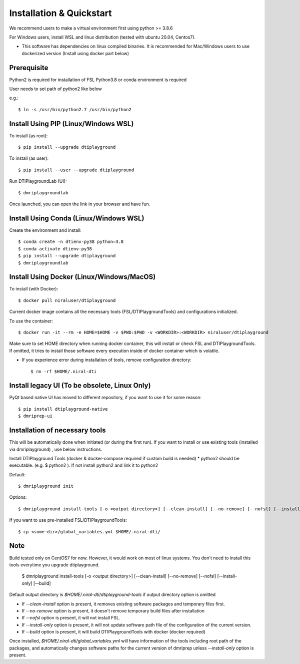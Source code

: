 Installation & Quickstart
============================

We recommend users to make a virtual environment first using python >= 3.8.6

For Windows users, install WSL and linux distribution (tested with ubuntu 20.04, Centos7).

* This software has dependencies on linux compiled binaries. It is recommended for Mac/Windows users to use dockerized version (Install using docker part below)


Prerequisite
~~~~~~~~~~~~~~~~~~~~~

Python2 is required for installation of FSL
Python3.8 or conda environment is required

User needs to set path of python2 like below

e.g.::

    $ ln -s /usr/bin/python2.7 /usr/bin/python2


Install Using PIP (Linux/Windows WSL)
~~~~~~~~~~~~~~~~~~~~~~~~~~~~~~~~~~~~~~~~~~~~


To install (as root)::

  $ pip install --upgrade dtiplayground

To install (as user)::

  $ pip install --user --upgrade dtiplayground


Run DTIPlaygroundLab (UI)::

    $ dmriplaygroundlab

Once launched, you can open the link in your browser and have fun.

.. image:: _static/dtilab_viewer_tract.png


Install Using Conda (Linux/Windows WSL)
~~~~~~~~~~~~~~~~~~~~~~~~~~~~~~~~~~~~~~~~~

Create the environment and install::

    $ conda create -n dtienv-py38 python=3.8
    $ conda activate dtienv-py38
    $ pip install --upgrade dtiplayground
    $ dmriplaygroundlab



Install Using Docker (Linux/Windows/MacOS)
~~~~~~~~~~~~~~~~~~~~~~~~~~~~~~~~~~~~~~~~~~~~~~

To install (with Docker)::
    
    $ docker pull niraluser/dtiplayground


Current docker image contains all the necessary tools (FSL/DTIPlaygroundTools) and configurations initialized.

To use the container::

    $ docker run -it --rm -e HOME=$HOME -v $PWD:$PWD -v <WORKDIR>:<WORKDIR> niraluser/dtiplayground

Make sure to set HOME directory when running docker container, this will install or check FSL and DTIPlaygroundTools. If omitted, it tries to install those software every execution inside of docker container which is volatile.

* If you experience error during installation of tools, remove configuration directory::

    $ rm -rf $HOME/.niral-dti






Install legacy UI (To be obsolete, Linux Only)
~~~~~~~~~~~~~~~~~~~~~~~~~~~~~~~~~~~~~~~~~~~~~~~~~~~~~~

PyQt based native UI has moved to different repository, if you want to use it for some reason::

    $ pip install dtiplayground-native
    $ dmriprep-ui


Installation of necessary tools
~~~~~~~~~~~~~~~~~~~~~~~~~~~~~~~~~~~

This will be automatically done when initiated (or during the first run). If you want to install or use existing tools (installed via dmriplayground) , use below instructions.

Install DTIPlayground Tools (docker & docker-compose required if custom build is needed) 
* python2 should be executable. (e.g. $ python2 ). If not install python2 and link it to python2 

Default::

    $ dmriplayground init

Options::

    $ dmriplayground install-tools [-o <output directory>] [--clean-install] [--no-remove] [--nofsl] [--install-only] [--build]


If you want to use pre-installed FSL/DTIPlaygroundTools::

    $ cp <some-dir>/global_variables.yml $HOME/.niral-dti/
    

Note
~~~~
Build tested only on CentOS7 for now. However, it would work on most of linux systems. You don't need to install this tools everytime you upgrade dtiplayground.

    $ dmriplayground install-tools [-o <output directory>] [--clean-install] [--no-remove] [--nofsl] [--install-only] [--build]

Default output directory is `$HOME/.niral-dti/dtiplayground-tools` if output directory option is omitted

* If `--clean-install` option is present, it removes existing software packages and temporary files first.
* If `--no-remove` option is present, it doesn't remove temporary build files after installation
* If `--nofsl` option is present, it will not install FSL.
* If `--install-only` option is present, it will not update software path file of the configuration of the current version.
* If `--build` option is present, it will build DTIPlaygroundTools with docker (docker required)

Once installed, `$HOME/.niral-dti/global_variables.yml` will have information of the tools including root path of the packages, and automatically changes software paths for the current version of dmriprep unless `--install-only` option is present.


